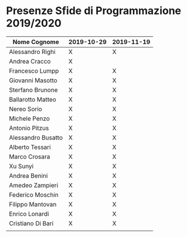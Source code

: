 * Presenze Sfide di Programmazione 2019/2020

| Nome Cognome       | 2019-10-29 | 2019-11-19 |
|--------------------+------------+------------|
| Alessandro Righi   | X          | X          |
| Andrea Cracco      | X          |            |
| Francesco Lumpp    | X          | X          |
| Giovanni Masotto   | X          | X          |
| Sterfano Brunone   | X          | X          |
| Ballarotto Matteo  | X          | X          |
| Nereo Sorio        | X          | X          |
| Michele Penzo      | X          | X          |
| Antonio Pitzus     | X          | X          |
| Alessandro Busatto | X          | X          |
| Alberto Tessari    | X          | X          |
| Marco Crosara      | X          | X          |
| Xu Sunyi           | X          | X          |
| Andrea Benini      | X          | X          |
| Amedeo Zampieri    | X          | X          |
| Federico Moschin   | X          | X          |
| Filippo Mantovan   | X          | X          |
| Enrico Lonardi     | X          | X          |
| Cristiano Di Bari  | X          | X          |
|                    |            |            |
